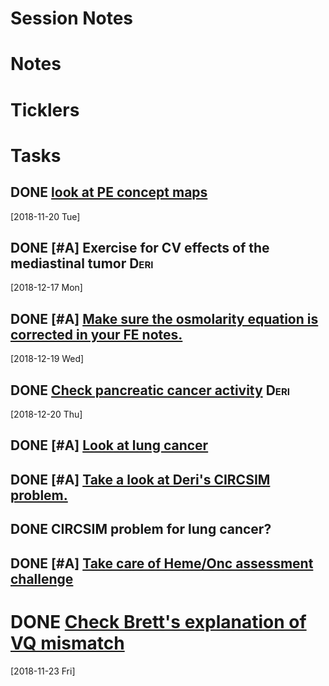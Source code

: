 * *Session Notes*
* *Notes*
* *Ticklers*
* *Tasks*
** DONE [[message://%3cBAA4539E-0363-4843-9415-A37894696BD6@rush.edu%3E][look at PE concept maps]]
   [2018-11-20 Tue]
** DONE [#A] Exercise for CV effects of the mediastinal tumor                   :Deri:
   [2018-12-17 Mon]
** DONE [#A] [[https://entrada.rush.edu/community/rmd57418faru:discussion_board?section=view-post&id=480][Make sure the osmolarity equation is corrected in your FE notes.]]
   [2018-12-19 Wed]
** DONE [[message://%3c6JRZ89OMCsfgvZGnYFLeYA.0@notifications.google.com%3E][Check pancreatic cancer activity]] :Deri:
SCHEDULED: <2018-12-28 Fri>
   [2018-12-20 Thu]
** DONE [#A] [[message://%3cChepqhVj7zZNdZXpezHWqA.0@notifications.google.com%3E][Look at lung cancer]]
** DONE [#A] [[message://%3cPDhRz8xRD6wsuqTZOL--dQ.0@notifications.google.com%3E][Take a look at Deri's CIRCSIM problem.]]
** DONE CIRCSIM problem for lung cancer?
** DONE [#A] [[message://%3c9173db4c7b484bd190a634ecfb4a04fe@RUPW-EXCHMAIL02.rush.edu%3E][Take care of Heme/Onc assessment challenge]]
* DONE [[message://%3ctyEQtawFZcd0lI197tUeSQ.0@notifications.google.com%3E][Check Brett's explanation of VQ mismatch]]
   [2018-11-23 Fri]
